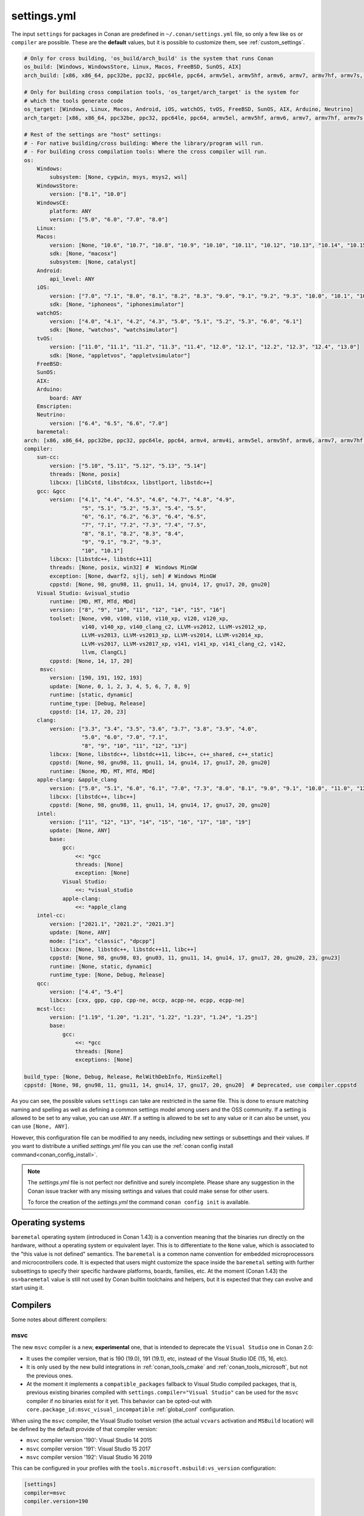 .. _settings_yml:

settings.yml
============

The input ``settings`` for packages in Conan are predefined in ``~/.conan/settings.yml`` file, so only a few like ``os`` or ``compiler``
are possible. These are the **default** values, but it is possible to customize them, see :ref:`custom_settings`.

.. code-block:: yaml

    # Only for cross building, 'os_build/arch_build' is the system that runs Conan
    os_build: [Windows, WindowsStore, Linux, Macos, FreeBSD, SunOS, AIX]
    arch_build: [x86, x86_64, ppc32be, ppc32, ppc64le, ppc64, armv5el, armv5hf, armv6, armv7, armv7hf, armv7s, armv7k, armv8, armv8_32, armv8.3, sparc, sparcv9, mips, mips64, avr, s390, s390x, sh4le, e2k-v2, e2k-v3, e2k-v4, e2k-v5, e2k-v6, e2k-v7]

    # Only for building cross compilation tools, 'os_target/arch_target' is the system for
    # which the tools generate code
    os_target: [Windows, Linux, Macos, Android, iOS, watchOS, tvOS, FreeBSD, SunOS, AIX, Arduino, Neutrino]
    arch_target: [x86, x86_64, ppc32be, ppc32, ppc64le, ppc64, armv5el, armv5hf, armv6, armv7, armv7hf, armv7s, armv7k, armv8, armv8_32, armv8.3, sparc, sparcv9, mips, mips64, avr, s390, s390x, asm.js, wasm, sh4le, e2k-v2, e2k-v3, e2k-v4, e2k-v5, e2k-v6, e2k-v7]

    # Rest of the settings are "host" settings:
    # - For native building/cross building: Where the library/program will run.
    # - For building cross compilation tools: Where the cross compiler will run.
    os:
        Windows:
            subsystem: [None, cygwin, msys, msys2, wsl]
        WindowsStore:
            version: ["8.1", "10.0"]
        WindowsCE:
            platform: ANY
            version: ["5.0", "6.0", "7.0", "8.0"]
        Linux:
        Macos:
            version: [None, "10.6", "10.7", "10.8", "10.9", "10.10", "10.11", "10.12", "10.13", "10.14", "10.15", "11.0"]
            sdk: [None, "macosx"]
            subsystem: [None, catalyst]
        Android:
            api_level: ANY
        iOS:
            version: ["7.0", "7.1", "8.0", "8.1", "8.2", "8.3", "9.0", "9.1", "9.2", "9.3", "10.0", "10.1", "10.2", "10.3", "11.0", "11.1", "11.2", "11.3", "11.4", "12.0", "12.1", "12.2", "12.3", "12.4", "13.0", "13.1", "13.2", "13.3", "13.4", "13.5", "13.6"]
            sdk: [None, "iphoneos", "iphonesimulator"]
        watchOS:
            version: ["4.0", "4.1", "4.2", "4.3", "5.0", "5.1", "5.2", "5.3", "6.0", "6.1"]
            sdk: [None, "watchos", "watchsimulator"]
        tvOS:
            version: ["11.0", "11.1", "11.2", "11.3", "11.4", "12.0", "12.1", "12.2", "12.3", "12.4", "13.0"]
            sdk: [None, "appletvos", "appletvsimulator"]
        FreeBSD:
        SunOS:
        AIX:
        Arduino:
            board: ANY
        Emscripten:
        Neutrino:
            version: ["6.4", "6.5", "6.6", "7.0"]
        baremetal:
    arch: [x86, x86_64, ppc32be, ppc32, ppc64le, ppc64, armv4, armv4i, armv5el, armv5hf, armv6, armv7, armv7hf, armv7s, armv7k, armv8, armv8_32, armv8.3, sparc, sparcv9, mips, mips64, avr, s390, s390x, asm.js, wasm, sh4le, e2k-v2, e2k-v3, e2k-v4, e2k-v5, e2k-v6, e2k-v7]
    compiler:
        sun-cc:
            version: ["5.10", "5.11", "5.12", "5.13", "5.14"]
            threads: [None, posix]
            libcxx: [libCstd, libstdcxx, libstlport, libstdc++]
        gcc: &gcc
            version: ["4.1", "4.4", "4.5", "4.6", "4.7", "4.8", "4.9",
                      "5", "5.1", "5.2", "5.3", "5.4", "5.5",
                      "6", "6.1", "6.2", "6.3", "6.4", "6.5",
                      "7", "7.1", "7.2", "7.3", "7.4", "7.5",
                      "8", "8.1", "8.2", "8.3", "8.4",
                      "9", "9.1", "9.2", "9.3",
                      "10", "10.1"]
            libcxx: [libstdc++, libstdc++11]
            threads: [None, posix, win32] #  Windows MinGW
            exception: [None, dwarf2, sjlj, seh] # Windows MinGW
            cppstd: [None, 98, gnu98, 11, gnu11, 14, gnu14, 17, gnu17, 20, gnu20]
        Visual Studio: &visual_studio
            runtime: [MD, MT, MTd, MDd]
            version: ["8", "9", "10", "11", "12", "14", "15", "16"]
            toolset: [None, v90, v100, v110, v110_xp, v120, v120_xp,
                      v140, v140_xp, v140_clang_c2, LLVM-vs2012, LLVM-vs2012_xp,
                      LLVM-vs2013, LLVM-vs2013_xp, LLVM-vs2014, LLVM-vs2014_xp,
                      LLVM-vs2017, LLVM-vs2017_xp, v141, v141_xp, v141_clang_c2, v142,
                      llvm, ClangCL]
            cppstd: [None, 14, 17, 20]
         msvc:
            version: [190, 191, 192, 193]
            update: [None, 0, 1, 2, 3, 4, 5, 6, 7, 8, 9]
            runtime: [static, dynamic]
            runtime_type: [Debug, Release]
            cppstd: [14, 17, 20, 23]
        clang:
            version: ["3.3", "3.4", "3.5", "3.6", "3.7", "3.8", "3.9", "4.0",
                      "5.0", "6.0", "7.0", "7.1",
                      "8", "9", "10", "11", "12", "13"]
            libcxx: [None, libstdc++, libstdc++11, libc++, c++_shared, c++_static]
            cppstd: [None, 98, gnu98, 11, gnu11, 14, gnu14, 17, gnu17, 20, gnu20]
            runtime: [None, MD, MT, MTd, MDd]
        apple-clang: &apple_clang
            version: ["5.0", "5.1", "6.0", "6.1", "7.0", "7.3", "8.0", "8.1", "9.0", "9.1", "10.0", "11.0", "12.0"]
            libcxx: [libstdc++, libc++]
            cppstd: [None, 98, gnu98, 11, gnu11, 14, gnu14, 17, gnu17, 20, gnu20]
        intel:
            version: ["11", "12", "13", "14", "15", "16", "17", "18", "19"]
            update: [None, ANY]
            base:
                gcc:
                    <<: *gcc
                    threads: [None]
                    exception: [None]
                Visual Studio:
                    <<: *visual_studio
                apple-clang:
                    <<: *apple_clang
        intel-cc:
            version: ["2021.1", "2021.2", "2021.3"]
            update: [None, ANY]
            mode: ["icx", "classic", "dpcpp"]
            libcxx: [None, libstdc++, libstdc++11, libc++]
            cppstd: [None, 98, gnu98, 03, gnu03, 11, gnu11, 14, gnu14, 17, gnu17, 20, gnu20, 23, gnu23]
            runtime: [None, static, dynamic]
            runtime_type: [None, Debug, Release]
        qcc:
            version: ["4.4", "5.4"]
            libcxx: [cxx, gpp, cpp, cpp-ne, accp, acpp-ne, ecpp, ecpp-ne]
        mcst-lcc:
            version: ["1.19", "1.20", "1.21", "1.22", "1.23", "1.24", "1.25"]
            base:
                gcc:
                    <<: *gcc
                    threads: [None]
                    exceptions: [None]

    build_type: [None, Debug, Release, RelWithDebInfo, MinSizeRel]
    cppstd: [None, 98, gnu98, 11, gnu11, 14, gnu14, 17, gnu17, 20, gnu20]  # Deprecated, use compiler.cppstd


As you can see, the possible values ``settings`` can take are restricted in the same file. This is done to ensure matching naming and
spelling as well as defining a common settings model among users and the OSS community.
If a setting is allowed to be set to any value, you can use ``ANY``.
If a setting is allowed to be set to any value or it can also be unset, you can use ``[None, ANY]``.

However, this configuration file can be modified to any needs, including new settings or subsettings and their values. If you want
to distribute a unified *settings.yml* file you can use the :ref:`conan config install command<conan_config_install>`.

.. note::

    The *settings.yml* file is not perfect nor definitive and surely incomplete. Please share any suggestion in the Conan issue tracker
    with any missing settings and values that could make sense for other users.

    To force the creation of the *settings.yml* the command ``conan config init`` is available.

Operating systems
-----------------

``baremetal`` operating system (introduced in Conan 1.43) is a convention meaning that the binaries run directly on the hardware, without a operating system or equivalent
layer. This is to differentiate to the ``None`` value, which is associated to the "this value is not defined" semantics.
The ``baremetal`` is a common name convention for embedded microprocessors and microcontrollers code. It is expected that users might customize the
space inside the ``baremetal`` setting with further subsettings to specify their specific hardware platforms, boards, families, etc.
At the moment (Conan 1.43) the ``os=baremetal`` value is still not used by Conan builtin toolchains and helpers, but it is expected that they can
evolve and start using it.


Compilers
---------

Some notes about different compilers:

msvc
++++

The new ``msvc`` compiler is a new, **experimental** one, that is intended to deprecate the ``Visual Studio`` one in Conan 2.0:

- It uses the compiler version, that is 190 (19.0), 191 (19.1), etc, instead of the Visual Studio IDE (15, 16, etc).
- It is only used by the new build integrations in :ref:`conan_tools_cmake` and :ref:`conan_tools_microsoft`, but not the previous ones.
- At the moment it implements a ``compatible_packages`` fallback to Visual Studio compiled packages, that is, previous existing binaries
  compiled with ``settings.compiler="Visual Studio"`` can be used for the ``msvc`` compiler if no binaries exist for it yet.
  This behavior can be opted-out with ``core.package_id:msvc_visual_incompatible`` :ref:`global_conf` configuration.

When using the ``msvc`` compiler, the Visual Studio toolset version (the actual ``vcvars`` activation and ``MSBuild`` location) will be
defined by the default provide of that compiler version:

- ``msvc`` compiler version '190': Visual Studio 14 2015
- ``msvc`` compiler version '191': Visual Studio 15 2017
- ``msvc`` compiler version '192': Visual Studio 16 2019

This can be configured in your profiles with the ``tools.microsoft.msbuild:vs_version`` configuration:

.. code-block:: text

    [settings]
    compiler=msvc
    compiler.version=190

    [conf]
    tools.microsoft.msbuild:vs_version = 16


In this case, the ``vcvars`` will activate the Visual Studio 16 installation, but the ``190`` compiler version will still be used
because the necessary ``toolset=v140`` will be set.

The settings define the last digit ``update: [None, 0, 1, 2, 3, 4, 5, 6, 7, 8, 9]``, which by default is ``None``, means that Conan
assumes binary compatibility for the compiler patches, which works in general for the Microsoft compilers. For cases where finer
control is desired, you can just add the ``update`` part to your profiles:

.. code-block:: text

    [settings]
    compiler=msvc
    compiler.version=191
    compiler.version.update=3


This will be equivalent to the full version ``1913 (19.13)``. If even further details is desired, you could even add your own digits
to the ``update`` subsetting in ``settings.yml``.


clang
+++++

The release 13.0.0 will be released officially on September 21, 2021. However, Conan 1.40 will support it in settings.yml before
the final release. It will be considered as **experimental** in case of incompatibility until the release.


intel-cc
++++++++

Available since: `1.41.0 <https://github.com/conan-io/conan/releases>`_

This compiler is a new, **experimental** one, aimed to handle the new Intel oneAPI DPC++/C++/Classic compilers. Instead of having *n* different compilers, you have 3 different **modes** of working:

* ``icx`` for Intel oneAPI C++.
* ``dpcpp`` for Intel oneAPI DPC++.
* ``classic`` for Intel C++ Classic ones.

Besides that, Intel releases some versions with revisions numbers so the ``update`` field it's supposed to be any possible minor number for the Intel compiler version used, e.g,
``compiler.version=2021.1`` and ``compiler.update=311`` mean Intel version is ``2021.1.311``.


For more information, you can check the :ref:`IntelCC section <conan_tools_intel>`.

Architectures
-------------

Here you can find a brief explanation of each of the architectures defined as ``arch``, ``arch_build`` and ``arch_target`` settings.

- **x86**: The popular 32 bit x86 architecture.

- **x86_64**: The popular 64 bit x64 architecture.

- **ppc64le**: The PowerPC 64 bit Big Endian architecture.

- **ppc32**: The PowerPC 32 bit architecture.

- **ppc64le**: The PowerPC 64 bit Little Endian architecture.

- **ppc64**: The PowerPC 64 bit Big Endian architecture.

- **armv5el**: The ARM 32 bit version 5 architecture, soft-float.

- **armv5hf**: The ARM 32 bit version 5 architecture, hard-float.

- **armv6**: The ARM 32 bit version 6 architecture.

- **armv7**: The ARM 32 bit version 7 architecture.

- **armv7hf**: The ARM 32 bit version 7 hard-float architecture.

- **armv7s**: The ARM 32 bit version 7 *swift* architecture mostly used in Apple's A6 and A6X chips on iPhone 5, iPhone 5C and iPad 4.

- **armv7k**: The ARM 32 bit version 7 *k* architecture mostly used in Apple's WatchOS.

- **armv8**: The ARM 64 bit and 32 bit compatible version 8 architecture. It covers only the ``aarch64`` instruction set.

- **armv8_32**: The ARM 32 bit version 8 architecture. It covers only the ``aarch32`` instruction set (a.k.a. ``ILP32``).

- **armv8.3**: The ARM 64 bit and 32 bit compatible version 8.3 architecture. Also known as ``arm64e``, it is used on the A12 chipset added
  in the latest iPhone models (XS/XS Max/XR).

- **sparc**: The SPARC (Scalable Processor Architecture) originally developed by Sun Microsystems.

- **sparcv9**: The SPARC version 9 architecture.

- **mips**: The 32 bit MIPS (Microprocessor without Interlocked Pipelined Stages) developed by MIPS Technologies (formerly MIPS Computer
  Systems).

- **mips64**: The 64 bit MIPS (Microprocessor without Interlocked Pipelined Stages) developed by MIPS Technologies (formerly MIPS Computer
  Systems).

- **avr**: The 8 bit AVR microcontroller architecture developed by Atmel (Microchip Technology).

- **s390**: The 32 bit address Enterprise Systems Architecture 390 from IBM.

- **s390x**: The 64 bit address Enterprise Systems Architecture 390 from IBM.

- **asm.js**: The subset of JavaScript that can be used as low-level target for compilers, not really a processor architecture, it's produced
  by Emscripten. Conan treats it as an architecture to align with build systems design (e.g. GNU auto tools and CMake).

- **wasm**: The Web Assembly, not really a processor architecture, but byte-code format for Web, it's produced by Emscripten. Conan treats it
  as an architecture to align with build systems design (e.g. GNU auto tools and CMake).

- **sh4le**: The Hitachi SH-4 SuperH architecture.

- **e2k-v2**: The Elbrus 2000 v2 512 bit VLIW (Very Long Instruction Word) architecture (Elbrus 2CM, Elbrus 2C+ CPUs) originally developed by MCST (Moscow Center of SPARC Technologies).

- **e2k-v3**: The Elbrus 2000 v3 512 bit VLIW (Very Long Instruction Word) architecture (Elbrus 2S, aka Elbrus 4C, CPU) originally developed by MCST (Moscow Center of SPARC Technologies).

- **e2k-v4**: The Elbrus 2000 v4 512 bit VLIW (Very Long Instruction Word) architecture (Elbrus 8C, Elbrus 8C1, Elbrus 1C+ and Elbrus 1CK CPUs) originally developed by MCST (Moscow Center of SPARC Technologies).

- **e2k-v5**: The Elbrus 2000 v5 512 bit VLIW (Very Long Instruction Word) architecture (Elbrus 8C2 ,aka Elbrus 8CB, CPU) originally developed by MCST (Moscow Center of SPARC Technologies).

- **e2k-v6**: The Elbrus 2000 v6 512 bit VLIW (Very Long Instruction Word) architecture (Elbrus 2C3, Elbrus 12C and Elbrus 16C CPUs) originally developed by MCST (Moscow Center of SPARC Technologies).

- **e2k-v7**: The Elbrus 2000 v7 512 bit VLIW (Very Long Instruction Word) architecture (Elbrus 32C CPU) originally developed by MCST (Moscow Center of SPARC Technologies).


C++ standard libraries (aka compiler.libcxx)
--------------------------------------------

``compiler.libcxx`` sub-setting defines C++ standard libraries implementation to be used. The sub-setting applies only to certain compilers,
e.g. it applies to *clang*, *apple-clang* and *gcc*, but doesn't apply to *Visual Studio*.

- **libstdc++** (gcc, clang, apple-clang, sun-cc): `The GNU C++ Library <https://gcc.gnu.org/onlinedocs/libstdc++/>`__. NOTE that this implicitly
  defines **_GLIBCXX_USE_CXX11_ABI=0** to use old ABI. See :ref:`How to manage the GCC >= 5 ABI <manage_gcc_abi>` for the additional details. Might
  be a wise choice for old systems, such as CentOS 6. On Linux systems, you may need to install `libstdc++-dev <https://packages.debian.org/sid/libstdc++-dev>`_
  (package name could be different in various distros) in order to use the standard library. NOTE that on Apple systems usage of **libstdc++** has been deprecated.

- **libstdc++11** (gcc, clang, apple-clang): `The GNU C++ Library <https://gcc.gnu.org/onlinedocs/libstdc++/>`__. NOTE that this implicitly
  defines **_GLIBCXX_USE_CXX11_ABI=1** to use new ABI. See :ref:`How to manage the GCC >= 5 ABI <manage_gcc_abi>` for the additional details. Might
  be a wise choice for newer systems, such as Ubuntu 20. On Linux systems, you may need to install `libstdc++-dev <https://packages.debian.org/sid/libstdc++-dev>`_
  (package name could be different in various distros) in order to use the standard library. NOTE that on Apple systems usage of **libstdc++** has been deprecated.

- **libc++** (clang, apple-clang): `LLVM libc++ <https://libcxx.llvm.org/>`__. On Linux systems, you may need to install `libc++-dev <https://packages.debian.org/sid/libc++-dev>`_
  (package name could be different in various distros) in order to use the standard library.

- **c++_shared** (clang, Android only): use `LLVM libc++ <https://libcxx.llvm.org/>`__ as a shared library. Refer to the `C++ Library Support <https://developer.android.com/ndk/guides/cpp-support>`__ for the
  additiona details.

- **c++_static** (clang, Android only): use `LLVM libc++ <https://libcxx.llvm.org/>`__ as a static library. Refer to the `C++ Library Support <https://developer.android.com/ndk/guides/cpp-support>`__ for the
  additiona details.

- **libCstd** (sun-cc): Rogue Wave's stdlib. See `Comparing C++ Standard Libraries libCstd, libstlport, and libstdcxx <https://www.oracle.com/solaris/technologies/cmp-stlport-libcstd.html>`__.

- **libstlport** (sun-cc): `STLport <http://www.stlport.org/>`__. See `Comparing C++ Standard Libraries libCstd, libstlport, and libstdcxx <https://www.oracle.com/solaris/technologies/cmp-stlport-libcstd.html>`__.

- **libstdcxx** (sun-cc): `Apache C++ Standard Library <http://people.apache.org/~gmcdonald/stdcxx/index.html>`__. See `Comparing C++ Standard Libraries libCstd, libstlport, and libstdcxx <https://www.oracle.com/solaris/technologies/cmp-stlport-libcstd.html>`__.

- **gpp** (qcc): GNU C++ lib. See `QCC documentation <https://www.qnx.com/developers/docs/6.5.0SP1.update/com.qnx.doc.neutrino_utilities/q/qcc.html>`__.

- **cpp** (qcc): Dinkum C++ lib. See `QCC documentation <https://www.qnx.com/developers/docs/6.5.0SP1.update/com.qnx.doc.neutrino_utilities/q/qcc.html>`__.

- **cpp-ne** (qcc): Dinkum C++ lib (no exceptions). See `QCC documentation <https://www.qnx.com/developers/docs/6.5.0SP1.update/com.qnx.doc.neutrino_utilities/q/qcc.html>`__.

- **acpp** (qcc): Dinkum Abridged C++ lib. See `QCC documentation <https://www.qnx.com/developers/docs/6.5.0SP1.update/com.qnx.doc.neutrino_utilities/q/qcc.html>`__.

- **acpp-ne** (qcc): Dinkum Abridged C++ lib (no exceptions). See `QCC documentation <https://www.qnx.com/developers/docs/6.5.0SP1.update/com.qnx.doc.neutrino_utilities/q/qcc.html>`__.

- **ecpp** (qcc): Embedded Dinkum C++ lib. See `QCC documentation <https://www.qnx.com/developers/docs/6.5.0SP1.update/com.qnx.doc.neutrino_utilities/q/qcc.html>`__.

- **ecpp-ne** (qcc): Embedded Dinkum C++ lib (no exceptions). See `QCC documentation <https://www.qnx.com/developers/docs/6.5.0SP1.update/com.qnx.doc.neutrino_utilities/q/qcc.html>`__.

- **cxx** (qcc): LLVM C++. See `QCC documentation <https://www.qnx.com/developers/docs/6.5.0SP1.update/com.qnx.doc.neutrino_utilities/q/qcc.html>`__.
